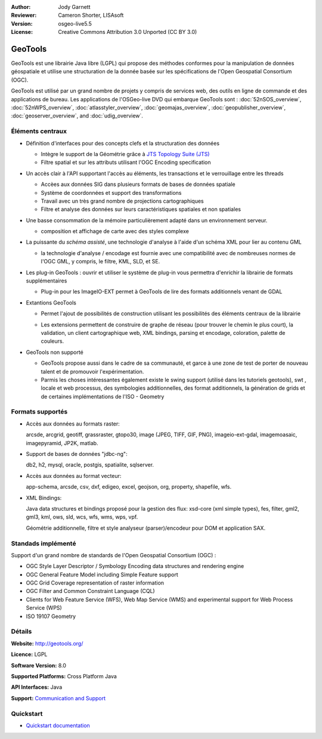 :Author: Jody Garnett
:Reviewer: Cameron Shorter, LISAsoft
:Version: osgeo-live5.5
:License: Creative Commons Attribution 3.0 Unported (CC BY 3.0)

.. image:: ../../images/project_logos/logo-GeoTools.png
  :alt: project logo
  :align: right
  :target: http://geotools.org/

.. image:: ../../images/logos/OSGeo_project.png
  :scale: 100 %
  :alt: OSGeo Project
  :align: right
  :target: http://www.osgeo.org/incubator/process/principles.html

GeoTools
================================================================================

GeoTools est une librairie Java libre (LGPL) qui propose des méthodes conformes pour la manipulation 
de données géospatiale et utilise une structuration de la donnée basée sur les spécifications
de l'Open Geospatial Consortium (OGC).


.. image:: ../../images/screenshots/800x600/geotools-overview.png
  :scale: 60 %
  :alt: GeoTools is a modular library supported by plugins for additional formats
  :align: right

GeoTools est utilisé par un grand nombre de projets y compris de services web, 
des outils en ligne de commande et des applications de bureau. Les applications
de l'OSGeo-live DVD qui embarque GeoTools sont :
:doc:`52nSOS_overview`, :doc:`52nWPS_overview`, :doc:`atlasstyler_overview`, :doc:`geomajas_overview`, :doc:`geopublisher_overview`, :doc:`geoserver_overview`, and :doc:`udig_overview`.

Éléments centraux
--------------------------------------------------------------------------------

* Définition d'interfaces pour des concepts clefs et la structuration des données

  * Intègre le support de la Géométrie grâce à `JTS Topology Suite (JTS) <https://sourceforge.net/projects/jts-topo-suite/>`_
  * Filtre spatial et sur les attributs utilisant l'OGC Encoding specification
  
* Un accès clair à l'API supportant l'accès au éléments, les transactions et le verrouillage entre les threads

  * Accèes aux données SIG dans plusieurs formats de bases de données spatiale
  * Système de coordonnées et support des transformations
  * Travail avec un très grand nombre de projections cartographiques
  * Filtre et analyse des données sur leurs caractéristiques spatiales et non spatiales
  
* Une basse consommation de la mémoire particulièrement adapté dans un environnement serveur.
  
  * composition et affichage de carte avec des styles complexe
  
* La puissante du *schéma assisté*, une technologie d'analyse à l'aide d'un schéma XML pour lier au contenu GML 

  * la technologie d'analyse / encodage est fournie avec une compatibilité avec de nombreuses normes
    de l'OGC GML, y compris, le filtre, KML, SLD, et SE.

* Les plug-in GeoTools :  ouvrir et utiliser le système de plug-in vous permettra d'enrichir la librairie de 
  formats supplémentaires

  * Plug-in pour les ImageIO-EXT  permet à GeoTools de lire des formats additionnels venant de GDAL
  
* Extantions GeoTools 

  * Permet l'ajout de possibilités de construction utilisant les possibilités des éléments 
    centraux de la librairie
  
  .. image:: ../../images/screenshots/800x600/geotools-extension.png
     :alt: Extensions built using the GeoTools library

  * Les extensions permettent de construire de graphe de réseau (pour trouver le chemin le plus court), la validation,
    un client cartographique web, XML bindings, parsing et encodage, coloration, palette de couleurs.

* GeoTools non supporté

  * GeoTools propose aussi dans le cadre de sa communauté, et garce à une zone de test de porter 
    de nouveau talent et de promouvoir l'expérimentation.
  
  * Parmis les choses intéressantes également existe le swing support (utilisé dans les tutoriels geotools), swt , locale et web processus, des symbologies additionnelles, 
    des format additionnels, la génération de grids et de certaines implémentations de l'ISO - Geometry
  
Formats supportés
-----------------  
* Accès aux données au formats raster: 
  
  arcsde, arcgrid, geotiff, grassraster, gtopo30, image (JPEG, TIFF, GIF, PNG), imageio-ext-gdal, imagemoasaic, imagepyramid, JP2K, matlab.
  
* Support de bases de données "jdbc-ng":
  
  db2, h2, mysql, oracle, postgis, spatialite, sqlserver.

* Accès aux données au format vecteur:
  
  app-schema, arcsde, csv, dxf, edigeo, excel, geojson, org, property, shapefile, wfs.

* XML Bindings:

  Java data structures et bindings proposé pour la gestion des flux:
  xsd-core (xml simple types), fes, filter, gml2, gml3, kml, ows, sld, wcs, wfs, wms, wps, vpf.
  
  Géométrie additionnelle, filtre et style analyseur (parser)/encodeur pour DOM et application SAX.
  
Standads implémenté
--------------------------------------------------------------------------------

Support d'un grand nombre de standards de l'Open Geospatial Consortium (OGC) :

* OGC Style Layer Descriptor / Symbology Encoding data structures and rendering engine
* OGC General Feature Model including Simple Feature support
* OGC Grid Coverage representation of raster information
* OGC Filter and Common Constraint Language (CQL)
* Clients for Web Feature Service (WFS), Web Map Service (WMS) and experimental support for Web Process Service (WPS)
* ISO 19107 Geometry

Détails
--------------------------------------------------------------------------------
 
**Website:** http://geotools.org/

**Licence:** LGPL

**Software Version:** 8.0

**Supported Platforms:** Cross Platform Java

**API Interfaces:** Java

**Support:** `Communication and Support <http://docs.geotools.org/latest/userguide/welcome/support.html>`_

Quickstart
--------------------------------------------------------------------------------

* `Quickstart documentation <http://docs.geotools.org/latest/userguide/tutorial/quickstart/index.html>`_
